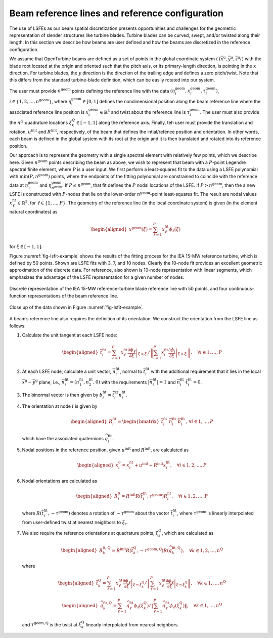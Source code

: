 .. _sec-lsfit:

Beam reference lines and reference configuration
^^^^^^^^^^^^^^^^^^^^^^^^^^^^^^^^^^^^^^^^^^^^^^^^

The use of LSFEs as our beam spatial discretization presents
opportunities and challenges for the geometric representation of slender
structures like turbine blades. Turbine blades can be curved, swept,
and/or twisted along their length. In this section we describe how beams
are user defined and how the beams are discretized in the reference
configuration.

We assume that OpenTurbine beams are defined as a set of points in the
global coordinate system (
:math:`(\overline{x}^\mathrm{g}, \overline{y}^\mathrm{g},\overline{z}^\mathrm{g}i)`
with the blade root located at the origin and oriented such that the
pitch axis, or its primary-length direction, is pointing in the
:math:`x` direction. For turbine blades, the :math:`y` direction is the
direction of the trailing edge and defines a zero pitch/twist. Note that
this differs from the standard turbine-blade definition, which can be
easily rotated into our system.

The user must provide :math:`n^\mathrm{geom}` points defining the
reference line with the data
:math:`(\eta_i^\mathrm{geom},\underline{x}_i^\mathrm{geom},\tau_i^\mathrm{geom})`,
:math:`i \in \{ 1, 2, \ldots, n^\mathrm{geom}\}`, where
:math:`\eta_i^\mathrm{geom}\in[0,1]` defines the nondimensional position
along the beam reference line where the associated reference line
position is :math:`\underline{x}_i^\mathrm{geom} \in \mathbb{R}^3` and
twist about the reference line is :math:`\tau_i^\mathrm{geom}`. The user
must also provide the :math:`n^Q` quadrature locations
:math:`\xi_k^Q \in [-1,1]` along the reference axis. Finally, teh user
must provide the translation and rotation,
:math:`\underline{u}^\mathrm{init}` and
:math:`\underline{\underline{R}}^\mathrm{init}`, respectively, of the
beam that defines the intial/refence position and orientation. In other
words, each beam is defined in the global system with its root at the
origin and it is then translated and rotated into its reference
position.

Our approach is to represent the geometry with a single spectral element
with relatively few points, which we describe here. Given
:math:`n^\mathrm{geom}` points describing the beam as above, we wish to
represent that beam with a :math:`P`-point Legendre spectral finite
element, where :math:`P` is a user input. We first perform a
least-squares fit to the data using a LSFE polynomial with
:math:`\mathrm{min}(P,n^\mathrm{geom})` points, where the endpoints of
the fitting polynomial are constrained to coincide with the reference
data at :math:`\eta_1^\mathrm{geom}` and
:math:`\eta^\mathrm{geom}_{n^\mathrm{geom}}`. If
:math:`P \le n^\mathrm{geom}`, that fit defines the :math:`P` nodal
locations of the LSFE. If :math:`P > n^\mathrm{geom}`, then the a new
LSFE is constructed with :math:`P`-nodes that lie on the lower-order
:math:`n^\mathrm{geom}`-point least-squares fit. The result are nodal
values :math:`\underline{x}^\mathrm{fit}_\ell \in \mathbb{R}^3`, for
:math:`\ell \in \{1, \ldots, P\}`. The geometry of the reference line
(in the local coordinate system) is given (in the element natural
coordinates) as

.. math::

   \begin{aligned}
    \underline{x}^\mathrm{geom}(\xi) = \sum_{\ell=1}^P \underline{x}^\mathrm{fit}_\ell \phi_\ell(\xi)
   \end{aligned}

for :math:`\xi\in[-1,1]`.

Figure :numref:`fig-lsfit-example` shows the results of the fitting
process for the IEA 15-MW reference turbine, which is defined by 50
points. Shown are LSFE fits with 3, 7, and 10 nodes. Clearly the 10-node
fit provides an excellent geometric approximation of the discrete data.
For reference, also shown is 10-node representation with linear
segments, which emphasizes the advantage of the LSFE representation for
a given number of nodes.

.. _fig-lsfit-example:

.. figure:: images/doc-lsfit.png
   :alt: A plot of data
   :width: 80%
   :align: center

   Discrete representation of the IEA 15-MW reference-turbine blade reference line with 50 points, and four continuous-function representations of the beam reference line.

.. figure:: images/doc-lsfit-zoom.png
   :alt: A plot of data
   :width: 80%
   :align: center

   Close up of the data shown in Figure :numref:`fig-lsfit-example`.

A beam’s reference line also requires the definition of its orientation.
We construct the orientation from the LSFE line as follows:

#. Calculate the unit tangent at each LSFE node:

   .. math::

      \begin{aligned}
       \overline{t}^{\mathrm{fit}}_i = 
      \sum_{\ell=1}^P \underline{x}^\mathrm{fit}_\ell 
      \left .  \frac{\partial \phi_\ell}{\partial \xi}\right|_{\xi=\xi_i} / 
      \left \Vert\sum_{i=1}^P \underline{x}^\mathrm{fit}_i 
      \left .  \frac{\partial \phi_i}{\partial \xi}\right|_{\xi=\xi_i}  
      \right\Vert 
      , \quad \forall i \in {1, \ldots, P}
      \end{aligned}

#. At each LSFE node, calculate a unit vector,
   :math:`\overline{n}^\mathrm{fit}_i`, normal to
   :math:`\overline{t}^\mathrm{fit}_i` with the additional requirement
   that it lies in the local
   :math:`\overline{x}^\mathrm{g}-\overline{y}^\mathrm{g}` plane, i.e.,
   :math:`\overline{n}^\mathrm{fit}_i = (n_1^\mathrm{fit},n_2^\mathrm{fit}, 0 )`
   with the requirements
   :math:`\left|\overline{n}^\mathrm{fit}_i \right | = 1` and
   :math:`\overline{n}^\mathrm{fit}_i \cdot \overline{t}^\mathrm{fit}_i = 0`.

#. The binormal vector is then given by
   :math:`\underline{b}^\mathrm{fit}_i = \widetilde{t^\mathrm{fit}_i} \underline{n}^\mathrm{fit}_i`.

#. The orientation at node :math:`i` is given by

   .. math::

      \begin{aligned}
      \underline{\underline{R}}^\mathrm{fit}_i = 
      \begin{bmatrix}
      \overline{t}^\mathrm{fit}_i \,\,
      \overline{n}^\mathrm{fit}_i \,\,
      \overline{b}^\mathrm{fit}_i
      \end{bmatrix}
      ,\, \forall i \in {1, \ldots, P}
      \end{aligned}

   which have the associated quaternions
   :math:`\widehat{q}_i^\mathrm{fit}`.

#. Nodal positions in the reference position, given
   :math:`\underline{u}^\mathrm{init}` and
   :math:`\underline{\underline{R}}^\mathrm{init}`, are calculated as

   .. math::

      \begin{aligned}
      \underline{x}^0_i = \underline{x}^\mathrm{fit}_i + \underline{u}^\mathrm{init} + \underline{\underline{R}}^\mathrm{init}\underline{x}^\mathrm{fit}_i,\quad \forall i \in  1, 2, \ldots, P 
      \end{aligned}

#. Nodal orientations are calculated as

   .. math::

      \begin{aligned}
      \underline{\underline{R}}^0_i = \underline{\underline{R}}^\mathrm{init} \underline{\underline{R}}\left(\overline{t}_i^\mathrm{fit},\tau^\mathrm{geom} \right) \underline{R}^\mathrm{fit}_i
      ,\quad \forall i \in  1, 2, \ldots, P 
      \end{aligned}

   where
   :math:`\underline{\underline{R}}\left(\overline{t}_i^\mathrm{fit},-\tau^\mathrm{geom} \right)`
   denotes a rotation of :math:`-\tau^\mathrm{geom}` about the vector
   :math:`\overline{t}_i^\mathrm{fit}`, where :math:`\tau^\mathrm{geom}`
   is linearly interpolated from user-defined twist at nearest neighbors
   to :math:`\xi_i`.

#. We also require the reference orientations at quadrature points,
   :math:`\xi^\mathrm{Q}_k`, which are calculated as

   .. math::

      \begin{aligned}
      \underline{\underline{R}}^{0,\mathrm{Q}}_k = \underline{\underline{R}}^\mathrm{init} \underline{\underline{R}}\left(\overline{t}_k^\mathrm{Q},-\tau^\mathrm{geom,Q} \right) \underline{\underline{R}}\left(\widehat{q}^\mathrm{fit,Q}_k\right)
      ,\quad \forall k \in  1, 2, \ldots, n^\mathrm{Q} 
      \end{aligned}

   where

   .. math::

      \begin{aligned}
       \overline{t}^{\mathrm{Q}}_k = 
      \sum_{\ell=1}^P \underline{x}^\mathrm{fit}_\ell 
      \left .  \frac{\partial \phi_\ell}{\partial \xi}\right|_{\xi=\xi_k^\mathrm{Q}} / 
      \left \Vert\sum_{\ell=1}^P \underline{x}^\mathrm{fit}_\ell 
      \left .  \frac{\partial \phi_\ell}{\partial \xi}\right|_{\xi=\xi_k^\mathrm{Q}}  
      \right\Vert 
      , \quad \forall k \in {1, \ldots, n^\mathrm{Q}}
      \end{aligned}

   .. math::

      \begin{aligned}
      \widehat{q}^{\mathrm{fit,Q}}_k = 
      \sum_{\ell=1}^P \widehat{q}^\mathrm{fit}_\ell 
       \phi_\ell\left(\xi_k^\mathrm{Q}\right) / 
      \left \Vert\sum_{\ell=1}^P \widehat{q}^\mathrm{fit}_\ell 
       \phi_\ell\left(\xi_k^\mathrm{Q} \right) 
      \right \Vert
      , \quad \forall k \in {1, \ldots, n^\mathrm{Q}}
      \end{aligned}

   and :math:`\tau^\mathrm{geom,Q}` is the twist at
   :math:`\xi_k^\mathrm{Q}` linearly interpolated from nearest
   neighbors.


